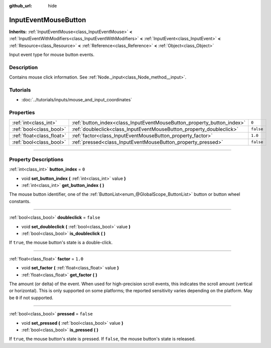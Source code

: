:github_url: hide

.. DO NOT EDIT THIS FILE!!!
.. Generated automatically from Godot engine sources.
.. Generator: https://github.com/godotengine/godot/tree/3.5/doc/tools/make_rst.py.
.. XML source: https://github.com/godotengine/godot/tree/3.5/doc/classes/InputEventMouseButton.xml.

.. _class_InputEventMouseButton:

InputEventMouseButton
=====================

**Inherits:** :ref:`InputEventMouse<class_InputEventMouse>` **<** :ref:`InputEventWithModifiers<class_InputEventWithModifiers>` **<** :ref:`InputEvent<class_InputEvent>` **<** :ref:`Resource<class_Resource>` **<** :ref:`Reference<class_Reference>` **<** :ref:`Object<class_Object>`

Input event type for mouse button events.

.. rst-class:: classref-introduction-group

Description
-----------

Contains mouse click information. See :ref:`Node._input<class_Node_method__input>`.

.. rst-class:: classref-introduction-group

Tutorials
---------

- :doc:`../tutorials/inputs/mouse_and_input_coordinates`

.. rst-class:: classref-reftable-group

Properties
----------

.. table::
   :widths: auto

   +---------------------------+------------------------------------------------------------------------+-----------+
   | :ref:`int<class_int>`     | :ref:`button_index<class_InputEventMouseButton_property_button_index>` | ``0``     |
   +---------------------------+------------------------------------------------------------------------+-----------+
   | :ref:`bool<class_bool>`   | :ref:`doubleclick<class_InputEventMouseButton_property_doubleclick>`   | ``false`` |
   +---------------------------+------------------------------------------------------------------------+-----------+
   | :ref:`float<class_float>` | :ref:`factor<class_InputEventMouseButton_property_factor>`             | ``1.0``   |
   +---------------------------+------------------------------------------------------------------------+-----------+
   | :ref:`bool<class_bool>`   | :ref:`pressed<class_InputEventMouseButton_property_pressed>`           | ``false`` |
   +---------------------------+------------------------------------------------------------------------+-----------+

.. rst-class:: classref-section-separator

----

.. rst-class:: classref-descriptions-group

Property Descriptions
---------------------

.. _class_InputEventMouseButton_property_button_index:

.. rst-class:: classref-property

:ref:`int<class_int>` **button_index** = ``0``

.. rst-class:: classref-property-setget

- void **set_button_index** **(** :ref:`int<class_int>` value **)**
- :ref:`int<class_int>` **get_button_index** **(** **)**

The mouse button identifier, one of the :ref:`ButtonList<enum_@GlobalScope_ButtonList>` button or button wheel constants.

.. rst-class:: classref-item-separator

----

.. _class_InputEventMouseButton_property_doubleclick:

.. rst-class:: classref-property

:ref:`bool<class_bool>` **doubleclick** = ``false``

.. rst-class:: classref-property-setget

- void **set_doubleclick** **(** :ref:`bool<class_bool>` value **)**
- :ref:`bool<class_bool>` **is_doubleclick** **(** **)**

If ``true``, the mouse button's state is a double-click.

.. rst-class:: classref-item-separator

----

.. _class_InputEventMouseButton_property_factor:

.. rst-class:: classref-property

:ref:`float<class_float>` **factor** = ``1.0``

.. rst-class:: classref-property-setget

- void **set_factor** **(** :ref:`float<class_float>` value **)**
- :ref:`float<class_float>` **get_factor** **(** **)**

The amount (or delta) of the event. When used for high-precision scroll events, this indicates the scroll amount (vertical or horizontal). This is only supported on some platforms; the reported sensitivity varies depending on the platform. May be ``0`` if not supported.

.. rst-class:: classref-item-separator

----

.. _class_InputEventMouseButton_property_pressed:

.. rst-class:: classref-property

:ref:`bool<class_bool>` **pressed** = ``false``

.. rst-class:: classref-property-setget

- void **set_pressed** **(** :ref:`bool<class_bool>` value **)**
- :ref:`bool<class_bool>` **is_pressed** **(** **)**

If ``true``, the mouse button's state is pressed. If ``false``, the mouse button's state is released.

.. |virtual| replace:: :abbr:`virtual (This method should typically be overridden by the user to have any effect.)`
.. |const| replace:: :abbr:`const (This method has no side effects. It doesn't modify any of the instance's member variables.)`
.. |vararg| replace:: :abbr:`vararg (This method accepts any number of arguments after the ones described here.)`
.. |static| replace:: :abbr:`static (This method doesn't need an instance to be called, so it can be called directly using the class name.)`
